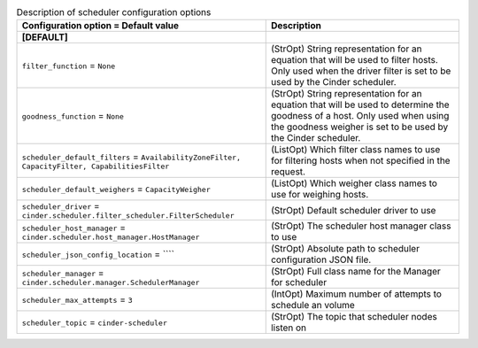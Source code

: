 ..
    Warning: Do not edit this file. It is automatically generated from the
    software project's code and your changes will be overwritten.

    The tool to generate this file lives in openstack-doc-tools repository.

    Please make any changes needed in the code, then run the
    autogenerate-config-doc tool from the openstack-doc-tools repository, or
    ask for help on the documentation mailing list, IRC channel or meeting.

.. list-table:: Description of scheduler configuration options
   :header-rows: 1
   :class: config-ref-table

   * - Configuration option = Default value
     - Description
   * - **[DEFAULT]**
     -
   * - ``filter_function`` = ``None``
     - (StrOpt) String representation for an equation that will be used to filter hosts. Only used when the driver filter is set to be used by the Cinder scheduler.
   * - ``goodness_function`` = ``None``
     - (StrOpt) String representation for an equation that will be used to determine the goodness of a host. Only used when using the goodness weigher is set to be used by the Cinder scheduler.
   * - ``scheduler_default_filters`` = ``AvailabilityZoneFilter, CapacityFilter, CapabilitiesFilter``
     - (ListOpt) Which filter class names to use for filtering hosts when not specified in the request.
   * - ``scheduler_default_weighers`` = ``CapacityWeigher``
     - (ListOpt) Which weigher class names to use for weighing hosts.
   * - ``scheduler_driver`` = ``cinder.scheduler.filter_scheduler.FilterScheduler``
     - (StrOpt) Default scheduler driver to use
   * - ``scheduler_host_manager`` = ``cinder.scheduler.host_manager.HostManager``
     - (StrOpt) The scheduler host manager class to use
   * - ``scheduler_json_config_location`` = ````
     - (StrOpt) Absolute path to scheduler configuration JSON file.
   * - ``scheduler_manager`` = ``cinder.scheduler.manager.SchedulerManager``
     - (StrOpt) Full class name for the Manager for scheduler
   * - ``scheduler_max_attempts`` = ``3``
     - (IntOpt) Maximum number of attempts to schedule an volume
   * - ``scheduler_topic`` = ``cinder-scheduler``
     - (StrOpt) The topic that scheduler nodes listen on
